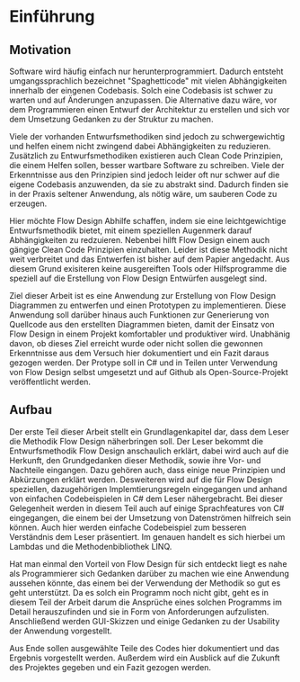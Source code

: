 * Einführung
** Motivation
Software wird häufig einfach nur herunterprogrammiert. Dadurch entsteht
umgangssprachlich bezeichnet "Spaghetticode" mit vielen Abhängigkeiten innerhalb
der eingenen Codebasis. Solch eine Codebasis ist schwer zu warten und auf
Änderungen anzupassen. Die Alternative dazu wäre, vor dem Programmieren einen
Entwurf der Architektur zu erstellen und sich vor dem Umsetzung Gedanken zu
der Struktur zu machen.

Viele der vorhanden Entwurfsmethodiken sind jedoch zu schwergewichtig und helfen
einem nicht zwingend dabei Abhängigkeiten zu reduzieren.
Zusätzlich zu Entwurfsmethodiken existieren auch Clean Code Prinzipien, die
einem Helfen sollen, besser wartbare Software zu schreiben. Viele der
Erkenntnisse aus den Prinzipien sind jedoch leider oft nur schwer auf die eigene
Codebasis anzuwenden, da sie zu abstrakt sind.
Dadurch finden sie in der Praxis seltener Anwendung, als nötig wäre, um sauberen
Code zu erzeugen.

Hier möchte Flow Design Abhilfe schaffen, indem sie eine leichtgewichtige
Entwurfsmethodik bietet, mit einem speziellen Augenmerk darauf Abhängigkeiten
zu redzuieren. Nebenbei hilft Flow Design einem auch gängige Clean Code
Prinzipien einzuhalten. Leider ist diese Methodik nicht weit verbreitet und das
Entwerfen ist bisher auf dem Papier angedacht. Aus diesem Grund exisiteren keine
ausgereiften Tools oder Hilfsprogramme die speziell auf die Erstellung
von Flow Design Entwürfen ausgelegt sind. 

Ziel dieser Arbeit ist es eine Anwendung zur Erstellung von Flow Design Diagrammen 
zu entwerfen und einen Prototypen zu implementieren. Diese Anwendung soll darüber hinaus auch
Funktionen zur Generierung von Quellcode aus den erstellten Diagrammen bieten, damit
der Einsatz von Flow Design in einem Projekt komfortabler und produktiver wird.
Unabhänig davon, ob dieses Ziel erreicht wurde oder nicht sollen die gewonnen
Erkenntnisse aus dem Versuch hier dokumentiert und ein Fazit daraus gezogen werden.
Der Protype soll in C# und in Teilen unter Verwendung von Flow Design selbst umgesetzt und auf Github
als Open-Source-Projekt veröffentlicht werden.


** Aufbau 
Der erste Teil dieser Arbeit stellt ein Grundlagenkapitel dar, dass dem Leser die Methodik Flow Design näherbringen soll.
Der Leser bekommt die Entwurfsmethodik Flow Design anschaulich erklärt, dabei wird auch auf die Herkunft,
den Grundgedanken dieser Methodik, sowie ihre Vor- und Nachteile eingangen.
Dazu gehören auch, dass einige neue Prinzipien und Abkürzungen erklärt werden.
Desweiteren wird auf die für Flow Design speziellen, dazugehörigen Implemtierungsregeln eingegangen und
anhand von einfachen Codebeispielen in C# dem Leser nähergebracht. 
Bei dieser Gelegenheit werden in diesem Teil auch auf einige Sprachfeatures 
von C# eingegangen, die einem bei der Umsetzung von Datenströmen hilfreich sein
können. Auch hier werden einfache Codebeispiel zum besseren Verständnis dem Leser 
präsentiert. Im genauen handelt es sich hierbei um Lambdas und die Methodenbibliothek LINQ.

Hat man einmal den Vorteil von Flow Design für sich entdeckt liegt es nahe als
Programmierer sich Gedanken darüber zu machen wie eine Anwendung aussehen
könnte, das einem bei der Verwendung der Methodik so gut es geht unterstützt.
Da es solch ein Programm noch nicht gibt, geht es in diesem Teil der Arbeit
darum die Ansprüche eines solchen Programms im Detail herauszufinden und sie
in Form von Anforderungen aufzulisten. Anschließend werden GUI-Skizzen
und einige Gedanken zu der Usability der Anwendung vorgestellt. 

Aus Ende sollen ausgewählte Teile des Codes hier dokumentiert und das Ergebnis vorgestellt werden.
Außerdem wird ein Ausblick auf die Zukunft des Projektes gegeben und ein Fazit gezogen werden.
